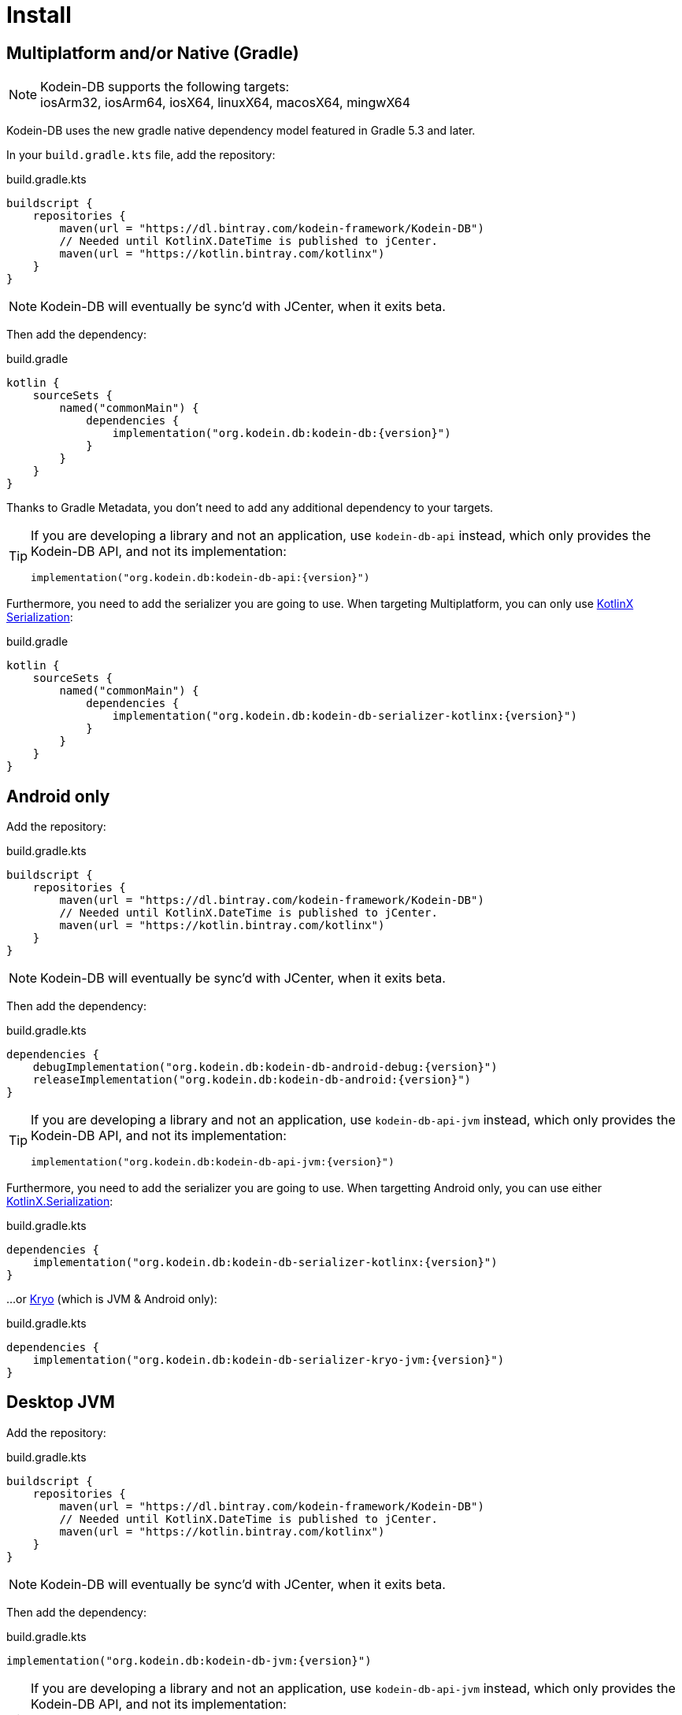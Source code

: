 = Install

[[install-kmp]]
== Multiplatform and/or Native (Gradle)

NOTE: Kodein-DB supports the following targets: +
iosArm32, iosArm64, iosX64, linuxX64, macosX64, mingwX64

Kodein-DB uses the new gradle native dependency model featured in Gradle 5.3 and later.

In your `build.gradle.kts` file, add the repository:

[source,kotlin]
.build.gradle.kts
----
buildscript {
    repositories {
        maven(url = "https://dl.bintray.com/kodein-framework/Kodein-DB")
        // Needed until KotlinX.DateTime is published to jCenter.
        maven(url = "https://kotlin.bintray.com/kotlinx")
    }
}
----

NOTE: Kodein-DB will eventually be sync'd with JCenter, when it exits beta.

Then add the dependency:

[source,kotlin,subs=attributes+]
.build.gradle
----
kotlin {
    sourceSets {
        named("commonMain") {
            dependencies {
                implementation("org.kodein.db:kodein-db:{version}")
            }
        }
    }
}
----

Thanks to Gradle Metadata, you don't need to add any additional dependency to your targets.

[TIP]
====
If you are developing a library and not an application, use `kodein-db-api` instead, which only provides the Kodein-DB API, and not its implementation:

[source,kotlin,subs=attributes+]
----
implementation("org.kodein.db:kodein-db-api:{version}")
----
====

Furthermore, you need to add the serializer you are going to use.
When targeting Multiplatform, you can only use https://github.com/Kotlin/kotlinx.serialization[KotlinX Serialization]:

[source,kotlin,subs=attributes+]
.build.gradle
----
kotlin {
    sourceSets {
        named("commonMain") {
            dependencies {
                implementation("org.kodein.db:kodein-db-serializer-kotlinx:{version}")
            }
        }
    }
}
----


[[install-android]]
== Android only

Add the repository:

[source,kotlin]
.build.gradle.kts
----
buildscript {
    repositories {
        maven(url = "https://dl.bintray.com/kodein-framework/Kodein-DB")
        // Needed until KotlinX.DateTime is published to jCenter.
        maven(url = "https://kotlin.bintray.com/kotlinx")
    }
}
----

NOTE: Kodein-DB will eventually be sync'd with JCenter, when it exits beta.

Then add the dependency:

[source,kotlin,subs=attributes+]
.build.gradle.kts
----
dependencies {
    debugImplementation("org.kodein.db:kodein-db-android-debug:{version}")
    releaseImplementation("org.kodein.db:kodein-db-android:{version}")
}
----

[TIP]
====
If you are developing a library and not an application, use `kodein-db-api-jvm` instead, which only provides the Kodein-DB API, and not its implementation:

[source,kotlin,subs=attributes+]
----
implementation("org.kodein.db:kodein-db-api-jvm:{version}")
----
====

Furthermore, you need to add the serializer you are going to use.
When targetting Android only, you can use either https://github.com/Kotlin/kotlinx.serialization[KotlinX.Serialization]:

[source,kotlin,subs=attributes+]
.build.gradle.kts
----
dependencies {
    implementation("org.kodein.db:kodein-db-serializer-kotlinx:{version}")
}
----

...or https://github.com/EsotericSoftware/kryo[Kryo] (which is JVM & Android only):

[source,kotlin,subs=attributes+]
.build.gradle.kts
----
dependencies {
    implementation("org.kodein.db:kodein-db-serializer-kryo-jvm:{version}")
}
----


[[install-jvm]]
== Desktop JVM

Add the repository:

[source,kotlin]
.build.gradle.kts
----
buildscript {
    repositories {
        maven(url = "https://dl.bintray.com/kodein-framework/Kodein-DB")
        // Needed until KotlinX.DateTime is published to jCenter.
        maven(url = "https://kotlin.bintray.com/kotlinx")
    }
}
----

NOTE: Kodein-DB will eventually be sync'd with JCenter, when it exits beta.

Then add the dependency:

[source,kotlin,subs=attributes+]
.build.gradle.kts
----
implementation("org.kodein.db:kodein-db-jvm:{version}")
----

[TIP]
====
If you are developing a library and not an application, use `kodein-db-api-jvm` instead, which only provides the Kodein-DB API, and not its implementation:

[source,kotlin,subs=attributes+]
----
dependencies {
    implementation("org.kodein.db:kodein-db-api-jvm:{version}")
}
----
====

Furthermore, you need to add the serializer you are going to use.
When targetting JVM only, you can use either https://github.com/Kotlin/kotlinx.serialization[KotlinX.Serialization]:

[source,kotlin,subs=attributes+]
.build.gradle.kts
----
dependencies {
    implementation("org.kodein.db:kodein-db-serializer-kotlinx:{version}")
}
----

...or https://github.com/EsotericSoftware/kryo[Kryo] (which is JVM & Android only):

[source,kotlin,subs=attributes+]
.build.gradle.kts
----
dependencies {
    implementation("org.kodein.db:kodein-db-serializer-kryo-jvm:{version}")
}
----

Finally, you must add the OS specific leveldb native build dependency:

[source,kotlin,subs=attributes+]
.build.gradle.kts
----
dependencies {
    implementation("org.kodein.db:kodein-leveldb-jni-jvm-linux:{version}")
    //                                                  -linux, -macos or -windows
}
----

TIP: If you are targeting multiple desktop OS, you can use the `kodein-leveldb-jni-jvm` dependency, which imports all three (Linux, MacOS & Windows) artifacts.
